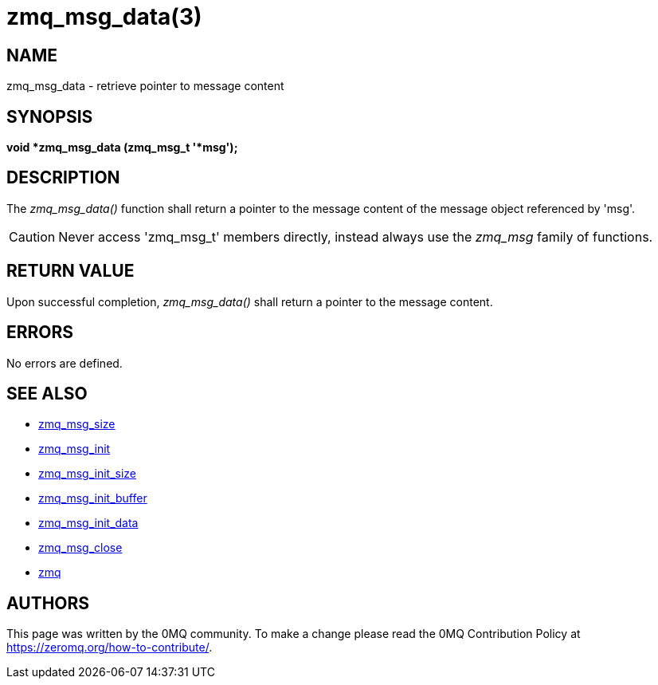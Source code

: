 = zmq_msg_data(3)


== NAME
zmq_msg_data - retrieve pointer to message content


== SYNOPSIS
*void *zmq_msg_data (zmq_msg_t '*msg');*


== DESCRIPTION
The _zmq_msg_data()_ function shall return a pointer to the message content of
the message object referenced by 'msg'.

CAUTION: Never access 'zmq_msg_t' members directly, instead always use the
_zmq_msg_ family of functions.


== RETURN VALUE
Upon successful completion, _zmq_msg_data()_ shall return a pointer to the
message content.


== ERRORS
No errors are defined.


== SEE ALSO
* xref:zmq_msg_size.adoc[zmq_msg_size]
* xref:zmq_msg_init.adoc[zmq_msg_init]
* xref:zmq_msg_init_size.adoc[zmq_msg_init_size]
* xref:zmq_msg_init_buffer.adoc[zmq_msg_init_buffer]
* xref:zmq_msg_init_data.adoc[zmq_msg_init_data]
* xref:zmq_msg_close.adoc[zmq_msg_close]
* xref:zmq.adoc[zmq]


== AUTHORS
This page was written by the 0MQ community. To make a change please
read the 0MQ Contribution Policy at <https://zeromq.org/how-to-contribute/>.
